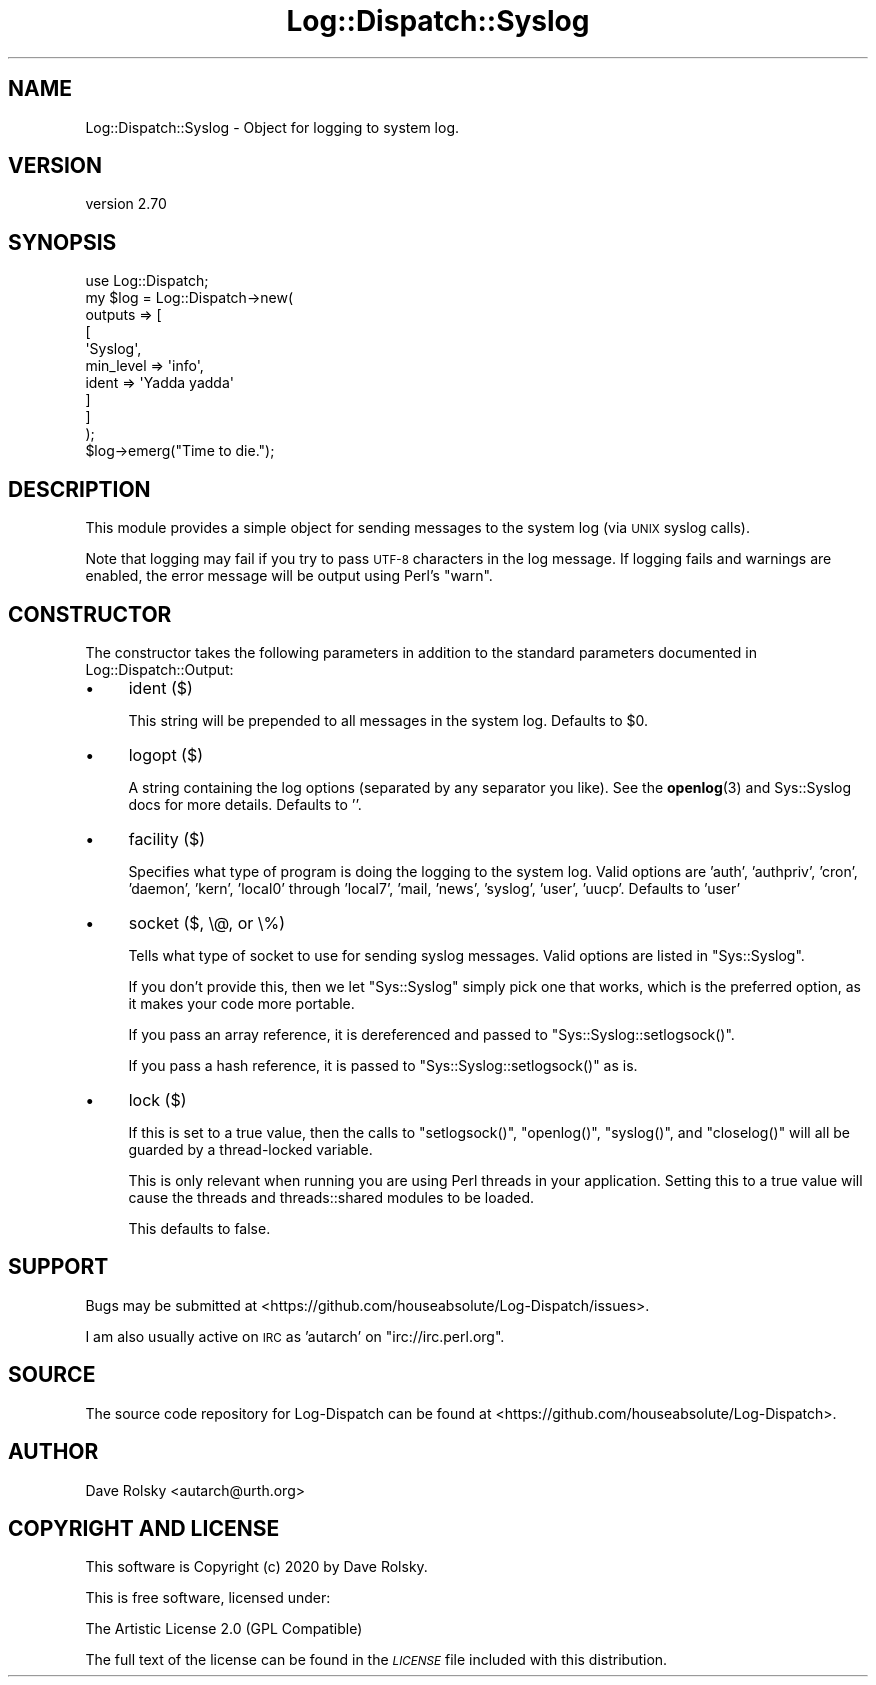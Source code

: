 .\" Automatically generated by Pod::Man 4.14 (Pod::Simple 3.43)
.\"
.\" Standard preamble:
.\" ========================================================================
.de Sp \" Vertical space (when we can't use .PP)
.if t .sp .5v
.if n .sp
..
.de Vb \" Begin verbatim text
.ft CW
.nf
.ne \\$1
..
.de Ve \" End verbatim text
.ft R
.fi
..
.\" Set up some character translations and predefined strings.  \*(-- will
.\" give an unbreakable dash, \*(PI will give pi, \*(L" will give a left
.\" double quote, and \*(R" will give a right double quote.  \*(C+ will
.\" give a nicer C++.  Capital omega is used to do unbreakable dashes and
.\" therefore won't be available.  \*(C` and \*(C' expand to `' in nroff,
.\" nothing in troff, for use with C<>.
.tr \(*W-
.ds C+ C\v'-.1v'\h'-1p'\s-2+\h'-1p'+\s0\v'.1v'\h'-1p'
.ie n \{\
.    ds -- \(*W-
.    ds PI pi
.    if (\n(.H=4u)&(1m=24u) .ds -- \(*W\h'-12u'\(*W\h'-12u'-\" diablo 10 pitch
.    if (\n(.H=4u)&(1m=20u) .ds -- \(*W\h'-12u'\(*W\h'-8u'-\"  diablo 12 pitch
.    ds L" ""
.    ds R" ""
.    ds C` ""
.    ds C' ""
'br\}
.el\{\
.    ds -- \|\(em\|
.    ds PI \(*p
.    ds L" ``
.    ds R" ''
.    ds C`
.    ds C'
'br\}
.\"
.\" Escape single quotes in literal strings from groff's Unicode transform.
.ie \n(.g .ds Aq \(aq
.el       .ds Aq '
.\"
.\" If the F register is >0, we'll generate index entries on stderr for
.\" titles (.TH), headers (.SH), subsections (.SS), items (.Ip), and index
.\" entries marked with X<> in POD.  Of course, you'll have to process the
.\" output yourself in some meaningful fashion.
.\"
.\" Avoid warning from groff about undefined register 'F'.
.de IX
..
.nr rF 0
.if \n(.g .if rF .nr rF 1
.if (\n(rF:(\n(.g==0)) \{\
.    if \nF \{\
.        de IX
.        tm Index:\\$1\t\\n%\t"\\$2"
..
.        if !\nF==2 \{\
.            nr % 0
.            nr F 2
.        \}
.    \}
.\}
.rr rF
.\" ========================================================================
.\"
.IX Title "Log::Dispatch::Syslog 3"
.TH Log::Dispatch::Syslog 3 "2020-07-20" "perl v5.36.0" "User Contributed Perl Documentation"
.\" For nroff, turn off justification.  Always turn off hyphenation; it makes
.\" way too many mistakes in technical documents.
.if n .ad l
.nh
.SH "NAME"
Log::Dispatch::Syslog \- Object for logging to system log.
.SH "VERSION"
.IX Header "VERSION"
version 2.70
.SH "SYNOPSIS"
.IX Header "SYNOPSIS"
.Vb 1
\&  use Log::Dispatch;
\&
\&  my $log = Log::Dispatch\->new(
\&      outputs => [
\&          [
\&              \*(AqSyslog\*(Aq,
\&              min_level => \*(Aqinfo\*(Aq,
\&              ident     => \*(AqYadda yadda\*(Aq
\&          ]
\&      ]
\&  );
\&
\&  $log\->emerg("Time to die.");
.Ve
.SH "DESCRIPTION"
.IX Header "DESCRIPTION"
This module provides a simple object for sending messages to the
system log (via \s-1UNIX\s0 syslog calls).
.PP
Note that logging may fail if you try to pass \s-1UTF\-8\s0 characters in the
log message. If logging fails and warnings are enabled, the error
message will be output using Perl's \f(CW\*(C`warn\*(C'\fR.
.SH "CONSTRUCTOR"
.IX Header "CONSTRUCTOR"
The constructor takes the following parameters in addition to the standard
parameters documented in Log::Dispatch::Output:
.IP "\(bu" 4
ident ($)
.Sp
This string will be prepended to all messages in the system log.
Defaults to \f(CW$0\fR.
.IP "\(bu" 4
logopt ($)
.Sp
A string containing the log options (separated by any separator you
like). See the \fBopenlog\fR\|(3) and Sys::Syslog docs for more details.
Defaults to ''.
.IP "\(bu" 4
facility ($)
.Sp
Specifies what type of program is doing the logging to the system log.
Valid options are 'auth', 'authpriv', 'cron', 'daemon', 'kern',
\&'local0' through 'local7', 'mail, 'news', 'syslog', 'user',
\&'uucp'. Defaults to 'user'
.IP "\(bu" 4
socket ($, \e@, or \e%)
.Sp
Tells what type of socket to use for sending syslog messages. Valid
options are listed in \f(CW\*(C`Sys::Syslog\*(C'\fR.
.Sp
If you don't provide this, then we let \f(CW\*(C`Sys::Syslog\*(C'\fR simply pick one
that works, which is the preferred option, as it makes your code more
portable.
.Sp
If you pass an array reference, it is dereferenced and passed to
\&\f(CW\*(C`Sys::Syslog::setlogsock()\*(C'\fR.
.Sp
If you pass a hash reference, it is passed to \f(CW\*(C`Sys::Syslog::setlogsock()\*(C'\fR as
is.
.IP "\(bu" 4
lock ($)
.Sp
If this is set to a true value, then the calls to \f(CW\*(C`setlogsock()\*(C'\fR,
\&\f(CW\*(C`openlog()\*(C'\fR, \f(CW\*(C`syslog()\*(C'\fR, and \f(CW\*(C`closelog()\*(C'\fR will all be guarded by a
thread-locked variable.
.Sp
This is only relevant when running you are using Perl threads in your
application. Setting this to a true value will cause the threads and
threads::shared modules to be loaded.
.Sp
This defaults to false.
.SH "SUPPORT"
.IX Header "SUPPORT"
Bugs may be submitted at <https://github.com/houseabsolute/Log\-Dispatch/issues>.
.PP
I am also usually active on \s-1IRC\s0 as 'autarch' on \f(CW\*(C`irc://irc.perl.org\*(C'\fR.
.SH "SOURCE"
.IX Header "SOURCE"
The source code repository for Log-Dispatch can be found at <https://github.com/houseabsolute/Log\-Dispatch>.
.SH "AUTHOR"
.IX Header "AUTHOR"
Dave Rolsky <autarch@urth.org>
.SH "COPYRIGHT AND LICENSE"
.IX Header "COPYRIGHT AND LICENSE"
This software is Copyright (c) 2020 by Dave Rolsky.
.PP
This is free software, licensed under:
.PP
.Vb 1
\&  The Artistic License 2.0 (GPL Compatible)
.Ve
.PP
The full text of the license can be found in the
\&\fI\s-1LICENSE\s0\fR file included with this distribution.
